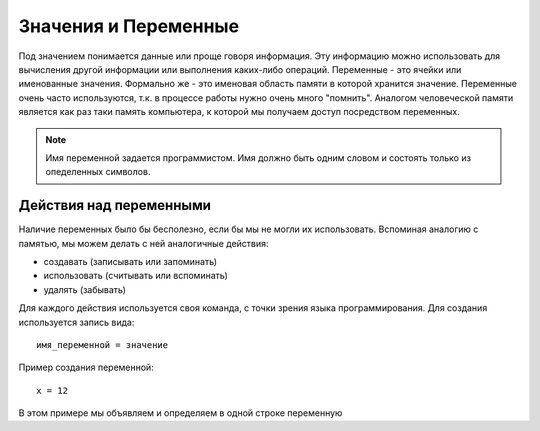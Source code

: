 Значения и Переменные
=====================

Под значением понимается данные или проще говоря информация. Эту информацию
можно использовать для вычисления другой информации или выполнения каких-либо
операций.
Переменные - это ячейки или именованные значения. Формально же - это именовая
область памяти в которой хранится значение.
Переменные очень часто используются, т.к. в процессе работы нужно очень много
"помнить". Аналогом человеческой памяти является как раз таки память
компьютера, к которой мы получаем доступ посредством переменных.


.. note::
   Имя переменной задается программистом. Имя должно быть одним словом и
   состоять только из опеделенных символов.

Действия над переменными
------------------------
Наличие переменных было бы бесполезно, если бы мы не могли их использовать.
Вспоминая аналогию с памятью, мы можем делать с ней аналогичные действия:

- создавать (записывать или запоминать)
- использовать (считывать или вспоминать)
- удалять (забывать)

Для каждого действия используется своя команда, с точки зрения языка
программирования.
Для создания используется запись вида::

   имя_переменной = значение



Пример создания переменной::

   x = 12


В этом примере мы объявляем и определяем в одной строке переменную
